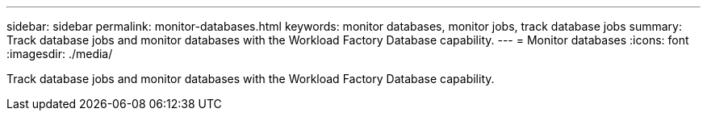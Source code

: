 ---
sidebar: sidebar
permalink: monitor-databases.html 
keywords: monitor databases, monitor jobs, track database jobs
summary: Track database jobs and monitor databases with the Workload Factory Database capability. 
---
= Monitor databases
:icons: font
:imagesdir: ./media/

[.lead]
Track database jobs and monitor databases with the Workload Factory Database capability. 